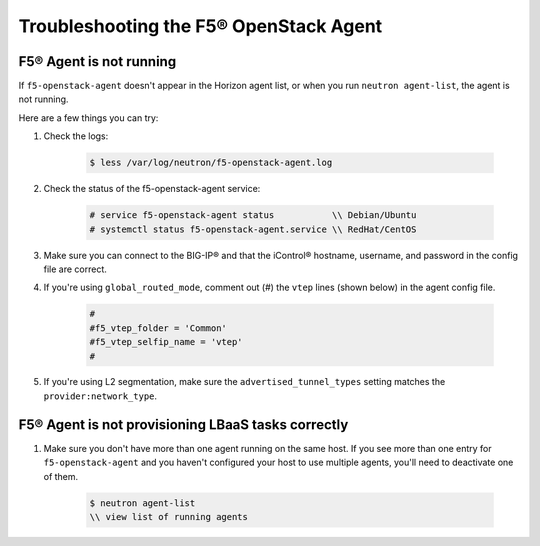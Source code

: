 Troubleshooting the F5® OpenStack Agent
---------------------------------------

F5® Agent is not running
~~~~~~~~~~~~~~~~~~~~~~~~

If ``f5-openstack-agent`` doesn't appear in the Horizon agent list, or when you run ``neutron agent-list``, the agent is not running.

Here are a few things you can try:

1. Check the logs:

    .. code-block:: text

        $ less /var/log/neutron/f5-openstack-agent.log

2. Check the status of the f5-openstack-agent service:

    .. code-block:: text

        # service f5-openstack-agent status           \\ Debian/Ubuntu
        # systemctl status f5-openstack-agent.service \\ RedHat/CentOS


3. Make sure you can connect to the BIG-IP® and that the iControl® hostname, username, and password in the config file are correct.


4. If you're using ``global_routed_mode``, comment out (#) the ``vtep`` lines (shown below) in the agent config file.

    .. code-block:: text

        #
        #f5_vtep_folder = 'Common'
        #f5_vtep_selfip_name = 'vtep'
        #

5. If you're using L2 segmentation, make sure the ``advertised_tunnel_types`` setting matches the ``provider:network_type``.

    .. code-block:: text
        :emphasize-lines: 9

        $ neutron net-show <network_name>
        +---------------------------+--------------------------------------+
        | Field                     | Value                                |
        +---------------------------+--------------------------------------+
        | admin_state_up            | True                                 |
        | id                        | 05f61e74-37e0-4c30-a664-762dfef1a221 |
        | mtu                       | 0                                    |
        | name                      | bigip_external                       |
        | provider:network_type     | vxlan                                |
        | provider:physical_network |                                      |
        | provider:segmentation_id  | 84                                   |
        | router:external           | False                                |
        | shared                    | False                                |
        | status                    | ACTIVE                               |
        | subnets                   |                                      |
        | tenant_id                 | 1a35d6558b59423e83f4500f1ebc1cec     |
        +---------------------------+--------------------------------------+


F5® Agent is not provisioning LBaaS tasks correctly
~~~~~~~~~~~~~~~~~~~~~~~~~~~~~~~~~~~~~~~~~~~~~~~~~~~

1. Make sure you don't have more than one agent running on the same host. If you see more than one entry for ``f5-openstack-agent`` and you haven't configured your host to use multiple agents, you'll need to deactivate one of them.

    .. code-block:: text

        $ neutron agent-list
        \\ view list of running agents

